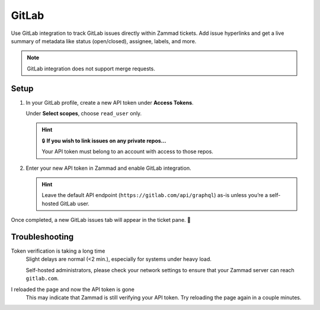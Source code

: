 GitLab
======

Use GitLab integration to track GitLab issues directly within Zammad tickets.
Add issue hyperlinks and get a live summary of metadata
like status (open/closed), assignee, labels, and more.

.. figure:: /images/system/integrations/gitlab/gitlab-integration-page.png
   :alt: Integration page for GitLab
   :align: center
   :width: 90%

.. note:: GitLab integration does not support merge requests.

Setup
-----

1. In your GitLab profile, create a new API token under **Access Tokens**.

   Under **Select scopes**, choose ``read_user`` only.

   .. figure:: /images/system/integrations/gitlab/add-api-token-gitlab.png
      :alt: Screenshot of creating a new API token
      :align: center
      :width: 90%

   .. hint:: 🔒 **If you wish to link issues on any private repos...**

      Your API token must belong to an account with access to those repos.

2. Enter your new API token in Zammad and enable GitLab integration.

   .. figure:: /images/system/integrations/gitlab/configure-and-active-gitlab-integration.gif
      :alt: Screencast showing how to configure Zammad’s GitLab integration
      :align: center
      :width: 90%

   .. hint::

      Leave the default API endpoint (``https://gitlab.com/api/graphql``) as-is
      unless you’re a self-hosted GitLab user.

Once completed, a new GitLab issues tab will appear in the ticket pane. 🎉

Troubleshooting
---------------

Token verification is taking a long time
   Slight delays are normal (<2 min.), especially for systems under heavy load.

   Self-hosted administrators, please check your network settings
   to ensure that your Zammad server can reach ``gitlab.com``.

I reloaded the page and now the API token is gone
   This may indicate that Zammad is still verifying your API token.
   Try reloading the page again in a couple minutes.
